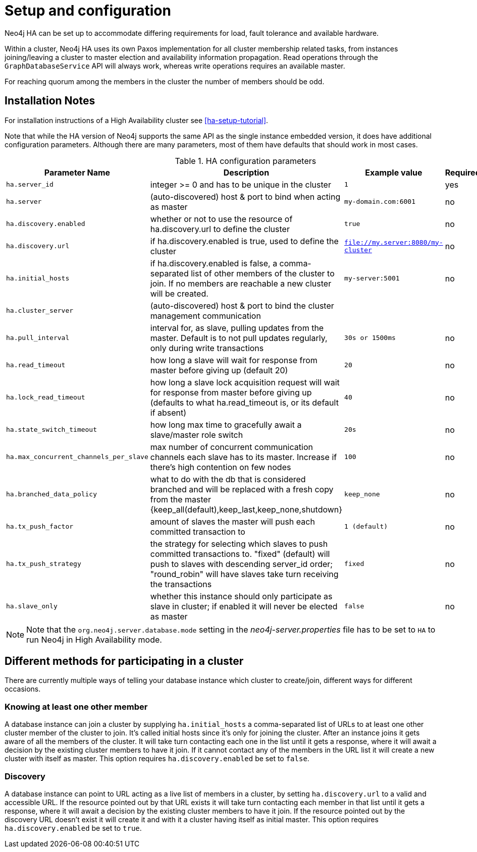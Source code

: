 [[ha-configuration]]
Setup and configuration
=======================

Neo4j HA can be set up to accommodate differing requirements for load, fault tolerance and available hardware.

Within a cluster, Neo4j HA uses its own Paxos implementation for all cluster membership related tasks, from instances joining/leaving a cluster to master election and availability information propagation.
Read operations through the +GraphDatabaseService+ API will always work, whereas write operations requires an available master.

For reaching quorum among the members in the cluster the number of members should be odd.

== Installation Notes ==

For installation instructions of a High Availability cluster see <<ha-setup-tutorial>>.

Note that while the HA version of Neo4j supports the same API as the single instance embedded version, it does have additional configuration parameters.
Although there are many parameters, most of them have defaults that should work in most cases.

.HA configuration parameters
[options="header", cols="<33m,<25,<25m,<20"]
|========================================================================================
| Parameter Name        | Description                                     | Example value  | Required?
| ha.server_id          | integer >= 0 and has to be unique in the cluster | 1 | yes
| ha.server             | (auto-discovered) host & port to bind when acting as master | my-domain.com:6001 | no
| ha.discovery.enabled  | whether or not to use the resource of ha.discovery.url to define the cluster | true | no
| ha.discovery.url      | if ha.discovery.enabled is true, used to define the cluster | file://my.server:8080/my-cluster | no
| ha.initial_hosts      | if ha.discovery.enabled is false, a comma-separated list of other members of the cluster to join. If no members are reachable a new cluster will be created. | my-server:5001 | no
| ha.cluster_server     | (auto-discovered) host & port to bind the cluster management communication | |
| ha.pull_interval      | interval for, as slave, pulling updates from the master. Default is to not pull updates regularly, only during write transactions | 30s or 1500ms | no
| ha.read_timeout       | how long a slave will wait for response from master before giving up (default 20) | 20 | no
| ha.lock_read_timeout  | how long a slave lock acquisition request will wait for response from master before giving up (defaults to what ha.read_timeout is, or its default if absent) | 40 | no
| ha.state_switch_timeout | how long max time to gracefully await a slave/master role switch | 20s | no
| ha.max_concurrent_channels_per_slave | max number of concurrent communication channels each slave has to its master. Increase if there's high contention on few nodes | 100 | no
| ha.branched_data_policy | what to do with the db that is considered branched and will be replaced with a fresh copy from the master {keep_all(default),keep_last,keep_none,shutdown} | keep_none | no
| ha.tx_push_factor     | amount of slaves the master will push each committed transaction to | 1 (default) | no
| ha.tx_push_strategy   | the strategy for selecting which slaves to push committed transactions to. "fixed" (default) will push to slaves with descending server_id order; "round_robin" will have slaves take turn receiving the transactions | fixed | no
| ha.slave_only | whether this instance should only participate as slave in cluster; if enabled it will never be elected as master | false | no
|========================================================================================

[NOTE]
Note that the +org.neo4j.server.database.mode+ setting in the 'neo4j-server.properties' file has to be set to +HA+ to run Neo4j in High Availability mode.

== Different methods for participating in a cluster ==

There are currently multiple ways of telling your database instance which cluster to create/join, different ways for different occasions.

=== Knowing at least one other member ===

A database instance can join a cluster by supplying +ha.initial_hosts+ a comma-separated list of URLs to at least one other cluster member of the cluster to join.
It's called initial hosts since it's only for joining the cluster. After an instance joins it gets aware of all the members of the cluster.
It will take turn contacting each one in the list until it gets a response, where it will await a decision by the existing cluster members to have it join.
If it cannot contact any of the members in the URL list it will create a new cluster with itself as master.
This option requires +ha.discovery.enabled+ be set to +false+.

=== Discovery ===

A database instance can point to URL acting as a live list of members in a cluster, by setting +ha.discovery.url+ to a valid and accessible URL.
If the resource pointed out by that URL exists it will take turn contacting each member in that list until it gets a response, where it will await a decision by the existing cluster members to have it join.
If the resource pointed out by the discovery URL doesn't exist it will create it and with it a cluster having itself as initial master.
This option requires +ha.discovery.enabled+ be set to +true+.

